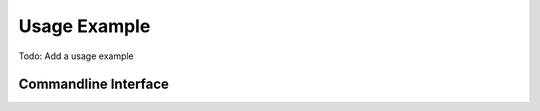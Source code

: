 Usage Example
=============

Todo: Add a usage example

Commandline Interface
---------------------

.. argparse::
   :ref: app.cli.Parser
   :prog: notifier

